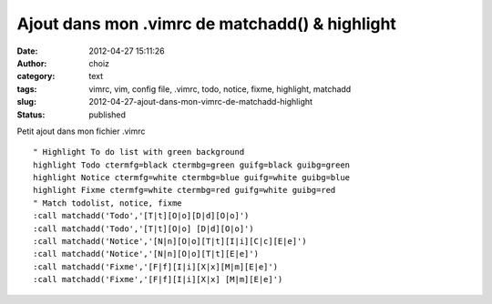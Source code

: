 Ajout dans mon .vimrc de matchadd() & highlight
###############################################
:date: 2012-04-27 15:11:26
:author: choiz
:category: text
:tags: vimrc, vim, config file, .vimrc, todo, notice, fixme, highlight, matchadd
:slug: 2012-04-27-ajout-dans-mon-vimrc-de-matchadd-highlight
:status: published

Petit ajout dans mon fichier .vimrc ::

    " Highlight To do list with green background
    highlight Todo ctermfg=black ctermbg=green guifg=black guibg=green
    highlight Notice ctermfg=white ctermbg=blue guifg=white guibg=blue
    highlight Fixme ctermfg=white ctermbg=red guifg=white guibg=red
    " Match todolist, notice, fixme
    :call matchadd('Todo','[T|t][O|o][D|d][O|o]')
    :call matchadd('Todo','[T|t][O|o] [D|d][O|o]')
    :call matchadd('Notice','[N|n][O|o][T|t][I|i][C|c][E|e]')
    :call matchadd('Notice','[N|n][O|o][T|t][E|e]')
    :call matchadd('Fixme','[F|f][I|i][X|x][M|m][E|e]')
    :call matchadd('Fixme','[F|f][I|i][X|x] [M|m][E|e]')


